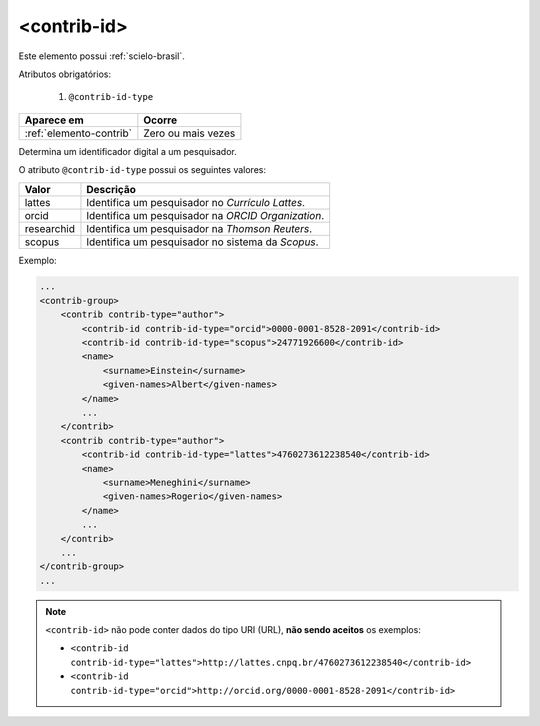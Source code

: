 .. _elemento-contrib-id:

<contrib-id>
============

Este elemento possui :ref:`scielo-brasil`.

Atributos obrigatórios:

  1. ``@contrib-id-type``

+-------------------------+--------------------+
| Aparece em              | Ocorre             |
+=========================+====================+
| :ref:`elemento-contrib` | Zero ou mais vezes |
+-------------------------+--------------------+


Determina um identificador digital a um pesquisador.

O atributo ``@contrib-id-type`` possui os seguintes valores:

+------------+-------------------------------------------------------+
|  Valor     | Descrição                                             |
+============+=======================================================+
| lattes     | Identifica um pesquisador no *Currículo Lattes*.      |
+------------+-------------------------------------------------------+
| orcid      | Identifica um pesquisador na *ORCID Organization*.    |
+------------+-------------------------------------------------------+
| researchid | Identifica um pesquisador na *Thomson Reuters*.       |
+------------+-------------------------------------------------------+
| scopus     | Identifica um pesquisador no sistema da *Scopus*.     |
+------------+-------------------------------------------------------+


Exemplo:

.. code-block:: xml

    ...
    <contrib-group>
        <contrib contrib-type="author">
            <contrib-id contrib-id-type="orcid">0000-0001-8528-2091</contrib-id>
            <contrib-id contrib-id-type="scopus">24771926600</contrib-id>
            <name>
                <surname>Einstein</surname>
                <given-names>Albert</given-names>
            </name>
            ...
        </contrib>
        <contrib contrib-type="author">
            <contrib-id contrib-id-type="lattes">4760273612238540</contrib-id>
            <name>
                <surname>Meneghini</surname>
                <given-names>Rogerio</given-names>
            </name>
            ...
        </contrib>
        ...
    </contrib-group>
    ...


.. note:: ``<contrib-id>`` não pode conter dados do tipo URI (URL), **não sendo aceitos** os exemplos:

          * ``<contrib-id contrib-id-type="lattes">http://lattes.cnpq.br/4760273612238540</contrib-id>``
          * ``<contrib-id contrib-id-type="orcid">http://orcid.org/0000-0001-8528-2091</contrib-id>``



.. {"reviewed_on": "20160803", "by": "gandhalf_thewhite@hotmail.com"}
